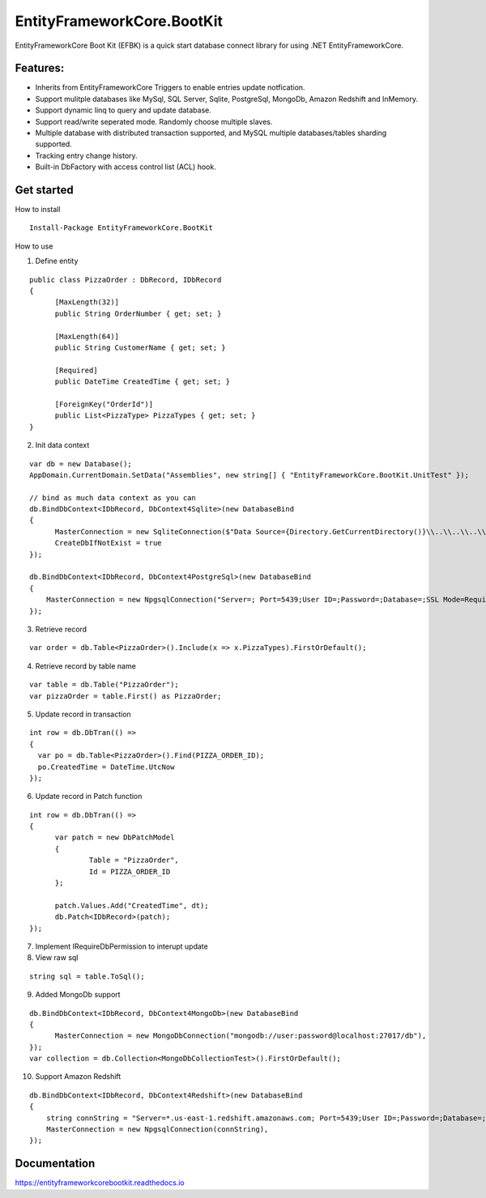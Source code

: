 EntityFrameworkCore.BootKit
===========================
EntityFrameworkCore Boot Kit (EFBK) is a quick start database connect library for using .NET EntityFrameworkCore.

Features:
*********
* Inherits from EntityFrameworkCore Triggers to enable entries update notfication.
* Support mulitple databases like MySql, SQL Server, Sqlite, PostgreSql, MongoDb, Amazon Redshift and InMemory.
* Support dynamic linq to query and update database.
* Support read/write seperated mode. Randomly choose multiple slaves.
* Multiple database with distributed transaction supported, and MySQL multiple databases/tables sharding supported.
* Tracking entry change history.
* Built-in DbFactory with access control list (ACL) hook.

Get started
***********
How to install
::

  Install-Package EntityFrameworkCore.BootKit


How to use

1. Define entity

:: 

  public class PizzaOrder : DbRecord, IDbRecord
  {
	[MaxLength(32)]
	public String OrderNumber { get; set; } 

	[MaxLength(64)]
	public String CustomerName { get; set; }

	[Required]
	public DateTime CreatedTime { get; set; }

	[ForeignKey("OrderId")]
	public List<PizzaType> PizzaTypes { get; set; }
  }

2. Init data context

::

  var db = new Database();
  AppDomain.CurrentDomain.SetData("Assemblies", new string[] { "EntityFrameworkCore.BootKit.UnitTest" });

  // bind as much data context as you can
  db.BindDbContext<IDbRecord, DbContext4Sqlite>(new DatabaseBind
  {
	MasterConnection = new SqliteConnection($"Data Source={Directory.GetCurrentDirectory()}\\..\\..\\..\\..\\bootkit.db"),
	CreateDbIfNotExist = true
  });

  db.BindDbContext<IDbRecord, DbContext4PostgreSql>(new DatabaseBind
  {
      MasterConnection = new NpgsqlConnection("Server=; Port=5439;User ID=;Password=;Database=;SSL Mode=Require;Trust Server Certificate=True;Use SSL Stream=True"),
  });

3. Retrieve record

:: 

  var order = db.Table<PizzaOrder>().Include(x => x.PizzaTypes).FirstOrDefault();

4. Retrieve record by table name

::

  var table = db.Table("PizzaOrder");
  var pizzaOrder = table.First() as PizzaOrder;

5. Update record in transaction

::

  int row = db.DbTran(() =>
  {
    var po = db.Table<PizzaOrder>().Find(PIZZA_ORDER_ID);
    po.CreatedTime = DateTime.UtcNow
  });

6. Update record in Patch function

:: 

  int row = db.DbTran(() =>
  {
	var patch = new DbPatchModel
	{
		Table = "PizzaOrder",
		Id = PIZZA_ORDER_ID
	};

	patch.Values.Add("CreatedTime", dt);
	db.Patch<IDbRecord>(patch);
  });

7. Implement IRequireDbPermission to interupt update
8. View raw sql

::
 
  string sql = table.ToSql();


9. Added MongoDb support

::

  db.BindDbContext<IDbRecord, DbContext4MongoDb>(new DatabaseBind
  {
	MasterConnection = new MongoDbConnection("mongodb://user:password@localhost:27017/db"),
  });
  var collection = db.Collection<MongoDbCollectionTest>().FirstOrDefault();

10. Support Amazon Redshift

::

  db.BindDbContext<IDbRecord, DbContext4Redshift>(new DatabaseBind
  {
      string connString = "Server=*.us-east-1.redshift.amazonaws.com; Port=5439;User ID=;Password=;Database=;Server Compatibility Mode=Redshift;SSL Mode=Require;Trust Server Certificate=True;Use SSL Stream=True";
      MasterConnection = new NpgsqlConnection(connString),
  });


Documentation
*************
https://entityframeworkcorebootkit.readthedocs.io
